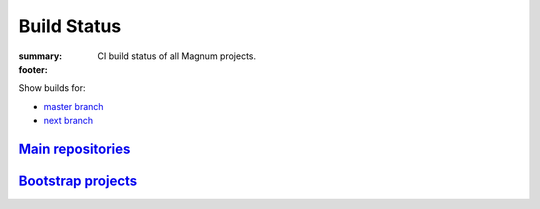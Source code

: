 Build Status
############

:summary: CI build status of all Magnum projects.
:footer:
    .. raw:: html

        <style>
          table.build-status th, table.build-status td {
            text-align: center;
            vertical-align: middle;
          }
          table.build-status th svg {
            fill: #dcdcdc /*var(--color)*/;
          }
          table.build-status td.m-success,
          table.build-status td.m-warning,
          table.build-status td.m-danger,
          table.build-status td.m-info {
            padding: 0;
          }
          table.build-status a {
            display: block;
            width: 100%;
            height: 100%;
            padding: 0.5rem 0;
            text-decoration: none;
          }
        </style>
        <script>

    .. raw:: html
        :file: build-status.js

    .. raw:: html

        </script>

Show builds for:

-   `master branch <{filename}/build-status.rst>`_
-   `next branch <{filename}/build-status.rst?mosra/corrade=next&mosra/magnum=next&mosra/magnum-plugins=next&mosra/magnum-extras=next&mosra/magnum-integration=next&mosra/magnum-examples=next&mosra/magnum-examples=ports-next&mosra/magnum-bootstrap=next>`_

`Main repositories`_
====================

.. container:: m-container-inflate

    .. container:: m-scroll

        .. raw:: html
            :file: build-status.html

`Bootstrap projects`_
=====================

.. container:: m-container-inflate

    .. container:: m-scroll

        .. raw:: html
            :file: build-status-bootstrap.html
